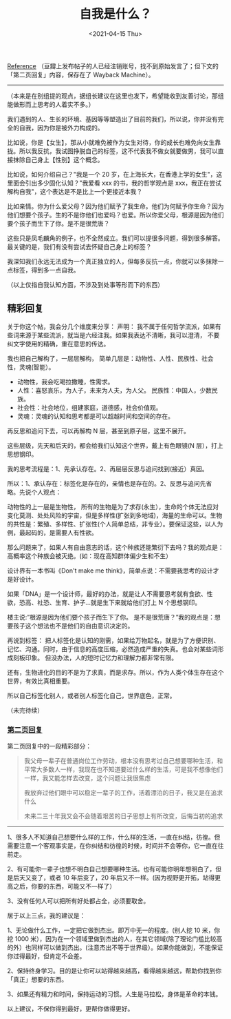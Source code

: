 #+TITLE: 自我是什么？
#+DATE: <2021-04-15 Thu>

[[https://www.douban.com/group/topic/192559605/][Reference]]
（豆瓣上发布帖子的人已经注销账号，找不到原始发言了；但下文的「第二页回复」内容，保存在了
Wayback Machine）。

--------------

（本来是在别组提的观点，据组长建议在这里也发下，希望能收到友善讨论，那组能做形而上思考的人着实不多。）

我们遇到的人、生长的环境、基因等等塑造出了目前的我们，所以说，你并没有完全的自我，因为你是被外力构成的。

比如说，你是【女生】，那从小就难免被作为女生对待，你的成长也难免向女生靠拢。所以我反抗，我试图挣脱自己的标签，这不代表我不做女就要做男，我可以直接抹除自己身上【性别】这个概念。

比如说，如何介绍自己？"我是一个 20
岁，在上海长大，在香港上学的女生"，这里面会引出多少固化认知？"我爱看 xxx
的书，我的哲学观点是
xxx，我正在尝试解构自我"，这个表达是不是比上一个更接近本我？

比如亲情。你为什么爱父母？因为他们赋予了我生命。他们为何赋予你生命？因为他们想要个孩子。生的不是你他们也爱吗？也爱。所以你爱父母，根源是因为他们要个孩子而生下了你。是不是很荒唐？

这些只是凤毛麟角的例子，也不全然成立。我们可以提很多问题，得到很多解答。最关键的是，我们有没有尝试去怀疑自己身上的标签？

我深知我们永远无法成为一个真正独立的人，但每多反抗一点，你就可以多抹除一点标签，得到多一点自我。

（以上仅指自我认知方面，不涉及到处事等形而下的东西）

** 精彩回复
   :PROPERTIES:
   :CUSTOM_ID: 精彩回复
   :END:

关于你这个帖，我会分几个维度来分享： 声明：
我不属于任何哲学流派，如果有些词来源于某些流派，就当是六经注我。如果我表达不清晰，我可以澄清，
不要纠文字使用的精确，重在意思的传达。

我也把自己解构了，一层层解构，
简单几层是：动物性、人性、民族性、社会性，灵魂(智能）。

- 动物性，我会吃喝拉撒睡，性需求。
- 人性：喜怒哀乐，为人子，未来为人夫，为人父。
  民族性：中国人，少数民族。
- 社会性：社会地位，组建家庭，道德感，社会价值观。
- 灵魂：灵魂的认知和思考都是可以超越时间和空间的存在。

再反思和追问下去，可以再解构 N 层，甚至到原子层，这里不展开。

这些层级，先天和后天的，都会给我们认知这个世界，戴上有色眼镜(N
层），打上思想钢印。

我的思考流程是：1、先承认存在。2、再层层反思与追问找到(接近）真因。

所以：1、承认存在：标签化是存在的，亲情也是存在的。2、反思与追问先省略。先说个人观点：

动物性的上一层是生物性，
所有的生物是为了求存(永生），生命的个体无法应对变化莫测、处处风险的宇宙，但是多样性(扩张到多地域)，海量的生命可以。生物的共性是：繁殖、多样性、扩张性(个人简单总结，非专业）。要保证这些，以人为例，最起码的，是需要人有性欲。

那么问题来了，如果人有自由意志的话，这个种族还能繁衍下去吗？我的观点是：高概率这个种族会被灭绝。(如：现在高知群体偏少生和不生）

设计界有一本书叫《Don't make me
think》，简单点说：不需要我思考的设计才是好设计。

如果「DNA」是一个设计师，最好的办法，就是让人不需要思考就有食欲、性欲，恐高、社恐、生育、护子...就是生下来就给他们打上
N 个思想钢印。

楼主说:”根源是因为他们要个孩子而生下了你。
是不是很荒唐？”我的观点是：想要孩子这个想法也不是他们的自由意识决定的。

再说到标签：
把人标签化是认知的刚需，如果给万物起名，就是为了方便识别、记忆、沟通。同时，由于信息的高度压缩，必然造成严重的失真。也会对某些词形成刻板印象。
但没办法，人的短时记忆力和理解力都非常有限。

还有，生物进化的目的不是为了求真，而是求存。所以，作为人类个体生存在这个世界，有效比真相重要。

所以自己标签化别人，或者别人标签化自己，世界底色，正常。

（未完待续）

*** [[https://web.archive.org/web/20201007040741/https://www.douban.com/group/topic/192559605/?start=100][第二页回复]]
    :PROPERTIES:
    :CUSTOM_ID: 第二页回复
    :END:

第二页回复中的一段精彩部分：

#+BEGIN_QUOTE
  我父母一辈子在普通岗位工作劳动，根本没有思考过自己想要哪种生活，和平常大多数人一样，我现在也不知道要过什么样的生活，可是我不想像他们一样，我又能怎样去改变，这个问题让我很焦虑

  我放弃过他们眼中可以稳定一辈子的工作，活着漂泊的日子，我又是在追求什么

  未来二三十年我又会不会随着艰苦的日子思想上有所改变，后悔当初的追求
#+END_QUOTE

--------------

1、很多人不知道自己想要什么样的工作，什么样的生活，一直在纠结，彷徨。但需要注意一个客观事实是，在你纠结和彷徨的时候，时间并不会等你，它一直在往前走。

2、有可能你一辈子也想不明白自己想要哪种生活。也有可能你明年想明白了，但是后天又变了，或者
10 年后变了，20
年后又不一样。(因为视野更开拓，站得更高之后，你要的东西，可能又不一样了）

3、没有任何人可以把所有好处都占全，必须要取舍。

居于以上三点，我的建议是：

1、无论做什么工作，一定把它做到杰出。即万中无一的程度。(别人挖 10
米，你挖 1000
米），因为在一个领域里做到杰出的人，在其它领域(除了理论门槛比较高的外）也同样可以做到杰出。(注意杰出不等于世界级）。如果你能做到，不能保证你过得最好，但肯定不会差。

2、保持终身学习。目的是让你可以站得越来越高，看得越来越远，帮助你找到你「真正」想要的东西。

3、如果还有精力和时间，保持运动的习惯。人生是马拉松，身体是革命的本钱。

以上建议，不保你得到最好，更帮你做得更好。
